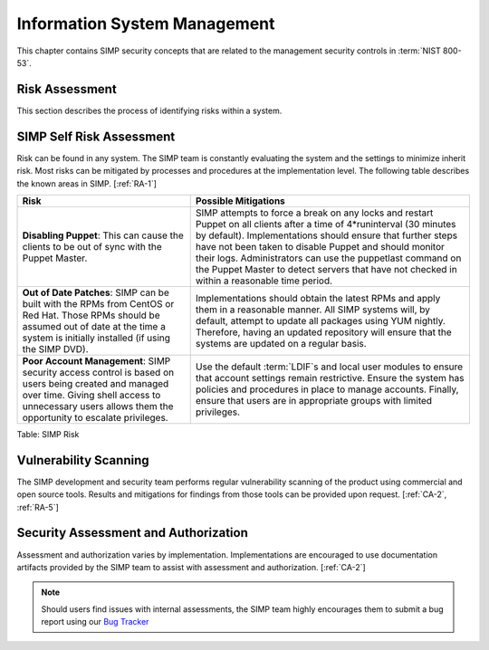 Information System Management
=============================

This chapter contains SIMP security concepts that are related to the management
security controls in :term:`NIST 800-53`.

Risk Assessment
---------------

This section describes the process of identifying risks within a system.

SIMP Self Risk Assessment
-------------------------

Risk can be found in any system. The SIMP team is constantly evaluating the
system and the settings to minimize inherit risk. Most risks can be mitigated
by processes and procedures at the implementation level. The following table
describes the known areas in SIMP.
[:ref:`RA-1`]

.. list-table::
  :header-rows: 1

  - * Risk
    * Possible Mitigations
  - * **Disabling Puppet**: This can cause the clients to be out of sync with
      the Puppet Master.
    * SIMP attempts to force a break on any locks and restart Puppet on all
      clients after a time of 4*runinterval (30 minutes by default).
      Implementations should ensure that further steps have not been taken to
      disable Puppet and should monitor their logs. Administrators can use the
      puppetlast command on the Puppet Master to detect servers that have not
      checked in within a reasonable time period.
  - * **Out of Date Patches**: SIMP can be built with the RPMs from CentOS or
      Red Hat. Those RPMs should be assumed out of date at the time a system is
      initially installed (if using the SIMP DVD).
    * Implementations should obtain the latest RPMs and apply them in a
      reasonable manner. All SIMP systems will, by default, attempt to update
      all packages using YUM nightly. Therefore, having an updated repository
      will ensure that the systems are updated on a regular basis.
  - * **Poor Account Management**: SIMP security access control is based on
      users being created and managed over time. Giving shell access to
      unnecessary users allows them the opportunity to escalate privileges.
    * Use the default :term:`LDIF`s and local user modules to ensure that
      account settings remain restrictive. Ensure the system has policies and
      procedures in place to manage accounts. Finally, ensure that users are in
      appropriate groups with limited privileges.

Table: SIMP Risk

Vulnerability Scanning
----------------------

The SIMP development and security team performs regular vulnerability scanning
of the product using commercial and open source tools. Results and mitigations
for findings from those tools can be provided upon request.
[:ref:`CA-2`, :ref:`RA-5`]

Security Assessment and Authorization
-------------------------------------

Assessment and authorization varies by implementation. Implementations are
encouraged to use documentation artifacts provided by the SIMP team to assist
with assessment and authorization.
[:ref:`CA-2`]

.. NOTE::
  Should users find issues with internal assessments, the SIMP team highly
  encourages them to submit a bug report using our `Bug Tracker
  <https://simp-project.atlassian.net>`__
